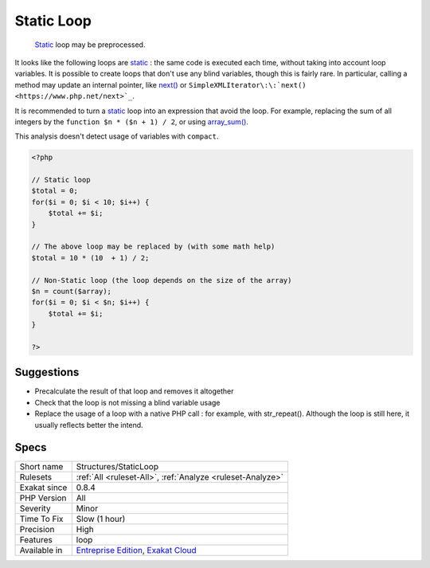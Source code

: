 .. _structures-staticloop:

.. _static-loop:

Static Loop
+++++++++++

  `Static <https://www.php.net/manual/en/language.oop5.static.php>`_ loop may be preprocessed.

It looks like the following loops are `static <https://www.php.net/manual/en/language.oop5.static.php>`_ : the same code is executed each time, without taking into account loop variables.
It is possible to create loops that don't use any blind variables, though this is fairly rare. In particular, calling a method may update an internal pointer, like `next() <https://www.php.net/next>`_ or ``SimpleXMLIterator\:\:`next() <https://www.php.net/next>`_``. 

It is recommended to turn a `static <https://www.php.net/manual/en/language.oop5.static.php>`_ loop into an expression that avoid the loop. For example, replacing the sum of all integers by the ``function $n * ($n + 1) / 2``, or using `array_sum() <https://www.php.net/array_sum>`_.

This analysis doesn't detect usage of variables with ``compact``.

.. code-block:: php
   
   <?php
   
   // Static loop
   $total = 0;
   for($i = 0; $i < 10; $i++) {
       $total += $i;
   }
   
   // The above loop may be replaced by (with some math help)
   $total = 10 * (10  + 1) / 2;
   
   // Non-Static loop (the loop depends on the size of the array)
   $n = count($array);
   for($i = 0; $i < $n; $i++) {
       $total += $i;
   }
   
   ?>

Suggestions
___________

* Precalculate the result of that loop and removes it altogether
* Check that the loop is not missing a blind variable usage
* Replace the usage of a loop with a native PHP call : for example, with str_repeat(). Although the loop is still here, it usually reflects better the intend.




Specs
_____

+--------------+-------------------------------------------------------------------------------------------------------------------------+
| Short name   | Structures/StaticLoop                                                                                                   |
+--------------+-------------------------------------------------------------------------------------------------------------------------+
| Rulesets     | :ref:`All <ruleset-All>`, :ref:`Analyze <ruleset-Analyze>`                                                              |
+--------------+-------------------------------------------------------------------------------------------------------------------------+
| Exakat since | 0.8.4                                                                                                                   |
+--------------+-------------------------------------------------------------------------------------------------------------------------+
| PHP Version  | All                                                                                                                     |
+--------------+-------------------------------------------------------------------------------------------------------------------------+
| Severity     | Minor                                                                                                                   |
+--------------+-------------------------------------------------------------------------------------------------------------------------+
| Time To Fix  | Slow (1 hour)                                                                                                           |
+--------------+-------------------------------------------------------------------------------------------------------------------------+
| Precision    | High                                                                                                                    |
+--------------+-------------------------------------------------------------------------------------------------------------------------+
| Features     | loop                                                                                                                    |
+--------------+-------------------------------------------------------------------------------------------------------------------------+
| Available in | `Entreprise Edition <https://www.exakat.io/entreprise-edition>`_, `Exakat Cloud <https://www.exakat.io/exakat-cloud/>`_ |
+--------------+-------------------------------------------------------------------------------------------------------------------------+


